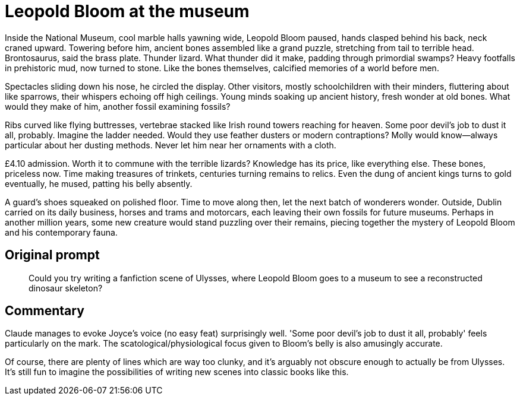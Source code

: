 # Leopold Bloom at the museum

Inside the National Museum, cool marble halls yawning wide, Leopold Bloom paused, hands clasped behind his back, neck craned upward. Towering before him, ancient bones assembled like a grand puzzle, stretching from tail to terrible head. Brontosaurus, said the brass plate. Thunder lizard. What thunder did it make, padding through primordial swamps? Heavy footfalls in prehistoric mud, now turned to stone. Like the bones themselves, calcified memories of a world before men.

Spectacles sliding down his nose, he circled the display. Other visitors, mostly schoolchildren with their minders, fluttering about like sparrows, their whispers echoing off high ceilings. Young minds soaking up ancient history, fresh wonder at old bones. What would they make of him, another fossil examining fossils?

Ribs curved like flying buttresses, vertebrae stacked like Irish round towers reaching for heaven. Some poor devil's job to dust it all, probably. Imagine the ladder needed. Would they use feather dusters or modern contraptions? Molly would know—always particular about her dusting methods. Never let him near her ornaments with a cloth.

£4.10 admission. Worth it to commune with the terrible lizards? Knowledge has its price, like everything else. These bones, priceless now. Time making treasures of trinkets, centuries turning remains to relics. Even the dung of ancient kings turns to gold eventually, he mused, patting his belly absently.

A guard's shoes squeaked on polished floor. Time to move along then, let the next batch of wonderers wonder. Outside, Dublin carried on its daily business, horses and trams and motorcars, each leaving their own fossils for future museums. Perhaps in another million years, some new creature would stand puzzling over their remains, piecing together the mystery of Leopold Bloom and his contemporary fauna.

## Original prompt

> Could you try writing a fanfiction scene of Ulysses, where Leopold Bloom goes to a museum to see a reconstructed dinosaur skeleton?

## Commentary

Claude manages to evoke Joyce's voice (no easy feat) surprisingly well. 'Some poor devil's job to dust it all, probably' feels particularly on the mark. The scatological/physiological focus given to Bloom's belly is also amusingly accurate.

Of course, there are plenty of lines which are way too clunky, and it's arguably not obscure enough to actually be from Ulysses. It's still fun to imagine the possibilities of writing new scenes into classic books like this.